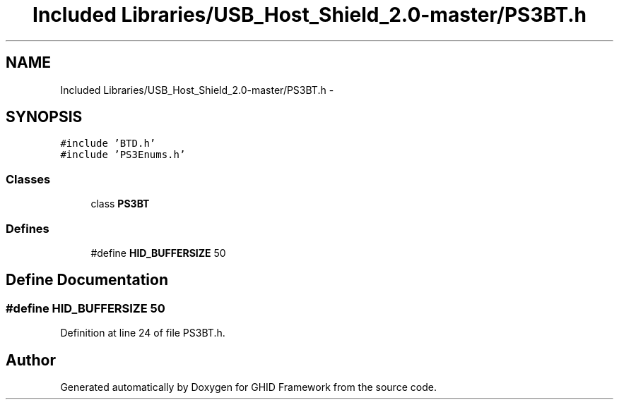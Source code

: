 .TH "Included Libraries/USB_Host_Shield_2.0-master/PS3BT.h" 3 "Sun Mar 30 2014" "Version version 2.0" "GHID Framework" \" -*- nroff -*-
.ad l
.nh
.SH NAME
Included Libraries/USB_Host_Shield_2.0-master/PS3BT.h \- 
.SH SYNOPSIS
.br
.PP
\fC#include 'BTD\&.h'\fP
.br
\fC#include 'PS3Enums\&.h'\fP
.br

.SS "Classes"

.in +1c
.ti -1c
.RI "class \fBPS3BT\fP"
.br
.in -1c
.SS "Defines"

.in +1c
.ti -1c
.RI "#define \fBHID_BUFFERSIZE\fP   50"
.br
.in -1c
.SH "Define Documentation"
.PP 
.SS "#define \fBHID_BUFFERSIZE\fP   50"
.PP
Definition at line 24 of file PS3BT\&.h\&.
.SH "Author"
.PP 
Generated automatically by Doxygen for GHID Framework from the source code\&.
